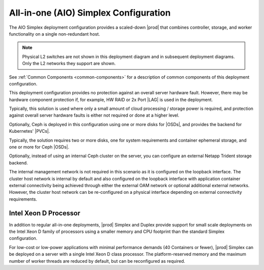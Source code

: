 
.. egy1565201808746
.. _deployment-config-optionsall-in-one-simplex-configuration:

======================================
All-in-one (AIO) Simplex Configuration
======================================

The AIO Simplex deployment configuration provides a scaled-down |prod| that
combines controller, storage, and worker functionality on a single
non-redundant host.

.. image:: /shared/figures/deploy_install_guides/starlingx-deployment-options-simplex.png
   :width: 800

.. note::
    Physical L2 switches are not shown in this deployment diagram and in
    subsequent deployment diagrams. Only the L2 networks they support are
    shown.

See :ref:`Common Components <common-components>` for a description of common
components of this deployment configuration.

This deployment configuration provides no protection against an overall server
hardware fault. However, there may be hardware component protection if, for
example, HW RAID or 2x Port |LAG| is used in the
deployment.

Typically, this solution is used where only a small amount of cloud processing
/ storage power is required, and protection against overall server hardware
faults is either not required or done at a higher level.

Optionally, Ceph is deployed in this configuration using one or more disks for |OSDs|, and
provides the backend for Kubernetes' |PVCs|.

Typically, the solution requires two or more disks, one for system requirements and
container ephemeral storage, and one or more for Ceph |OSDs|.

Optionally, instead of using an internal Ceph cluster on the server, you can
configure an external Netapp Trident storage backend.

.. xreflink .. note::
    A storage backend is not configured by default. You can use either
    internal Ceph or an external Netapp Trident backend. For more information,
    see the :ref:`|stor-doc| <storage-configuration-storage-resources>` guide.

The internal management network is not required in this scenario as it is
configured on the loopback interface. The cluster host network is internal by
default and also configured on the loopback interface with application
container external connectivity being achieved through either the external OAM
network or optional additional external networks. However, the cluster host
network can be re-configured on a physical interface depending on external
connectivity requirements.

.. _deployment-config-optionsall-in-one-simplex-configuration-section-N1004C-N1001C-N10001:

----------------------
Intel Xeon D Processor
----------------------

In addition to regular all-in-one deployments, |prod| Simplex and Duplex
provide support for small scale deployments on the Intel Xeon D family of
processors using a smaller memory and CPU footprint than the standard Simplex
configuration.

For low-cost or low-power applications with minimal performance demands \(40
Containers or fewer\), |prod| Simplex can be deployed on a server with a
single Intel Xeon D class processor. The platform-reserved memory and the
maximum number of worker threads are reduced by default, but can be
reconfigured as required.
